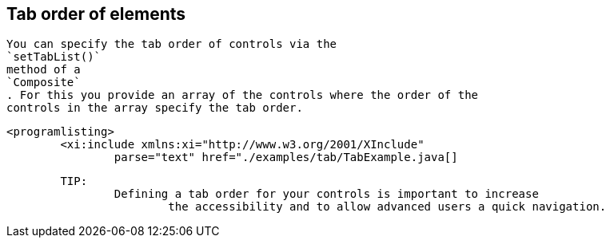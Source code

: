 == Tab order of elements
	
		You can specify the tab order of controls via the
		`setTabList()`
		method of a
		`Composite`
		. For this you provide an array of the controls where the order of the
		controls in the array specify the tab order.
	

	
		<programlisting>
			<xi:include xmlns:xi="http://www.w3.org/2001/XInclude"
				parse="text" href="./examples/tab/TabExample.java[]
----
	
	TIP:
		Defining a tab order for your controls is important to increase
			the accessibility and to allow advanced users a quick navigation.
		
	

